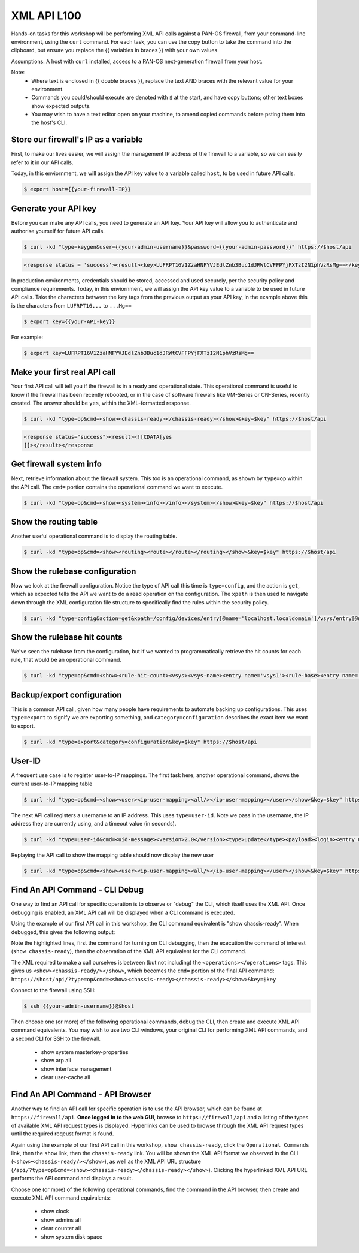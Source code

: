 XML API L100
----------------------

Hands-on tasks for this workshop will be performing XML API calls against a PAN-OS firewall, from your command-line environment, using the ``curl`` command. For each task, you can use the copy button to take the command into the clipboard, but ensure you replace the {{ variables in braces }} with your own values.

Assumptions: A host with ``curl`` installed, access to a PAN-OS next-generation firewall from your host.

Note:
    * Where text is enclosed in {{ double braces }}, replace the text AND braces with the relevant value for your environment.
    * Commands you could/should execute are denoted with ``$`` at the start, and have copy buttons; other text boxes show expected outputs.
    * You may wish to have a text editor open on your machine, to amend copied commands before psting them into the host's CLI.


Store our firewall's IP as a variable
================================================
First, to make our lives easier, we will assign the management IP address of the firewall to a variable, so we can easily refer to it in our API calls.

Today, in this enviornment, we will assign the API key value to a variable called ``host``, to be used in future API calls.

.. code-block::
        :class: copy-button
        
        $ export host={{your-firewall-IP}}


Generate your API key
========================
Before you can make any API calls, you need to generate an API key. Your API key will allow you to authenticate and authorise yourself for future API calls.

.. code-block::
        :class: copy-button

        $ curl -kd "type=keygen&user={{your-admin-username}}&password={{your-admin-password}}" https://$host/api

.. code-block::

        <response status = 'success'><result><key>LUFRPT16V1ZzaHNFYVJEdlZnb3Buc1dJRWtCVFFPYjFXTzI2N1phVzRsMg==</key></result></response>

In production environments, credentials should be stored, accessed and used securely, per the security policy and compliance requirements. Today, in this enviornment, we will assign the API key value to a variable to be used in future API calls. Take the characters between the ``key`` tags from the previous output as your API key, in the example above this is the characters from ``LUFRPT16...`` to ``...Mg==``

.. code-block::
        :class: copy-button

        $ export key={{your-API-key}}

For example:

.. code-block::

        $ export key=LUFRPT16V1ZzaHNFYVJEdlZnb3Buc1dJRWtCVFFPYjFXTzI2N1phVzRsMg==


Make your first real API call
====================================
Your first API call will tell you if the firewall is in a ready and operational state. This operational command is useful to know if the firewall has been recently rebooted, or in the case of software firewalls like VM-Series or CN-Series, recently created. The answer should be ``yes``, within the XML-formatted response.

.. code-block::
        :class: copy-button

        $ curl -kd "type=op&cmd=<show><chassis-ready></chassis-ready></show>&key=$key" https://$host/api

.. code-block::

        <response status="success"><result><![CDATA[yes
        ]]></result></response

Get firewall system info
====================================
Next, retrieve information about the firewall system. This too is an operational command, as shown by ``type=op`` within the API call. The ``cmd=`` portion contains the operational command we want to execute.

.. code-block::
        :class: copy-button

        $ curl -kd "type=op&cmd=<show><system><info></info></system></show>&key=$key" https://$host/api

Show the routing table
====================================
Another useful operational command is to display the routing table.

.. code-block::
        :class: copy-button

        $ curl -kd "type=op&cmd=<show><routing><route></route></routing></show>&key=$key" https://$host/api

Show the rulebase configuration
====================================
Now we look at the firewall configuration. Notice the type of API call this time is ``type=config``, and the action is ``get``, which as expected tells the API we want to do a read operation on the configuration. The ``xpath`` is then used to navigate down through the XML configuration file structure to specifically find the rules within the security policy.

.. code-block::
        :class: copy-button

        $ curl -kd "type=config&action=get&xpath=/config/devices/entry[@name='localhost.localdomain']/vsys/entry[@name='vsys1']/rulebase/security/rules&key=$key" https://$host/api

Show the rulebase hit counts
====================================
We've seen the rulebase from the configuration, but if we wanted to programmatically retrieve the hit counts for each rule, that would be an operational command.

.. code-block::
        :class: copy-button

        $ curl -kd "type=op&cmd=<show><rule-hit-count><vsys><vsys-name><entry name='vsys1'><rule-base><entry name='security'><rules><all/></rules></entry></rule-base></entry></vsys-name></vsys></rule-hit-count></show>&key=$key" https://$host/api

Backup/export configuration
====================================
This is a common API call, given how many people have requirements to automate backing up configurations. This uses ``type=export`` to signify we are exporting something, and ``category=configuration`` describes the exact item we want to export.

.. code-block::
        :class: copy-button

        $ curl -kd "type=export&category=configuration&key=$key" https://$host/api

User-ID
================
A frequent use case is to register user-to-IP mappings. The first task here, another operational command, shows the current user-to-IP mapping table

.. code-block::
        :class: copy-button

        $ curl -kd "type=op&cmd=<show><user><ip-user-mapping><all/></ip-user-mapping></user></show>&key=$key" https://$host/api

The next API call registers a username to an IP address. This uses ``type=user-id``. Note we pass in the username, the IP address they are currently using, and a timeout value (in seconds).

.. code-block::
        :class: copy-button

        $ curl -kd "type=user-id&cmd=<uid-message><version>2.0</version><type>update</type><payload><login><entry name=\"NewUser\" ip=\"10.50.100.9\" timeout=\"120\"/></login></payload></uid-message>&key=$key" https://$host/api

Replaying the API call to show the mapping table should now display the new user

.. code-block::
        :class: copy-button

        $ curl -kd "type=op&cmd=<show><user><ip-user-mapping><all/></ip-user-mapping></user></show>&key=$key" https://$host/api


Find An API Command - CLI Debug
================================

One way to find an API call for specific operation is to observe or "debug" the CLI, which itself uses the XML API. Once debugging is enabled, an XML API call will be displayed when a CLI command is executed.

Using the example of our first API call in this workshop, the CLI command equivalent is "show chassis-ready". When debugged, this gives the following output:

.. code-block::
        :emphasize-lines: 1,2,6
   
        admin@firewall> debug cli on
        admin@firewall> show chassis-ready
        (container-tag: chassis-ready pop-tag:)
        ((eol-matched: . #t) (context-inserted-at-end-p: . #f))

        <request cmd="op" cookie="5461146855105504" uid="1000"><operations><show><chassis-ready/></show></operations></request>

        2021-11-05 12:56:57
        <response status="success"><result><![CDATA[yes]]></result></response>

        yes

Note the highlighted lines, first the command for turning on CLI debugging, then the execution the command of interest (``show chassis-ready``), then the observation of the XML API equivalent for the CLI command.

The XML required to make a call ourselves is between (but not including) the ``<operations></operations>`` tags. This gives us ``<show><chassis-ready/></show>``, which becomes the ``cmd=`` portion of the final API command:
``https://$host/api/?type=op&cmd=<show><chassis-ready></chassis-ready></show>&key=$key``

Connect to the firewall using SSH:

.. code-block::
        :class: copy-button

        $ ssh {{your-admin-username}}@$host

Then choose one (or more) of the following operational commands, debug the CLI, then create and execute XML API command equivalents. You may wish to use two CLI windows, your original CLI for performing XML API commands, and a second CLI for SSH to the firewall.

    * show system masterkey-properties
    * show arp all
    * show interface management
    * clear user-cache all 

Find An API Command - API Browser
==================================

Another way to find an API call for specific operation is to use the API browser, which can be found at ``https://firewall/api``. **Once logged in to the web GUI**, browse to ``https://firewall/api`` and a listing of the types of available XML API request types is displayed. Hyperlinks can be used to browse through the XML API request types until the required reqeust format is found.

Again using the example of our first API call in this workshop, ``show chassis-ready``, click the ``Operational Commands`` link, then the ``show`` link, then the ``chassis-ready`` link. You will be shown the XML API format we observed in the CLI (``<show><chassis-ready/></show>``), as well as the XML API URL structure (``/api/?type=op&cmd=<show><chassis-ready></chassis-ready></show>``). Clicking the hyperlinked XML API URL performs the API command and displays a result.

Choose one (or more) of the following operational commands, find the command in the API browser, then create and execute XML API command equivalents:

    * show clock
    * show admins all
    * clear counter all
    * show system disk-space

